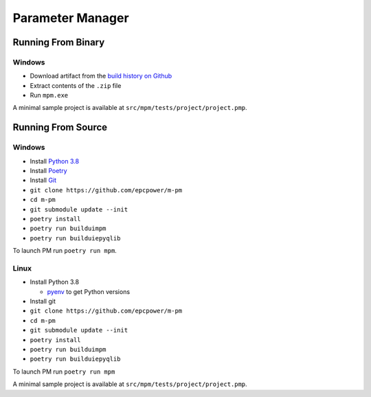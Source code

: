 =================
Parameter Manager
=================

.. image:: https://img.shields.io/github/workflow/status/epcpower/m-pm/CI/master?color=seagreen&logo=GitHub-Actions&logoColor=whitesmoke
   :alt: tests on GitHub Actions
   :target: https://github.com/epcpower/m-pm/actions?query=branch%3Amaster

.. image:: https://img.shields.io/github/last-commit/epcpower/m-pm/master.svg
   :alt: source on GitHub
   :target: https://github.com/epcpower/m-pm

.. image:: screenshot.png
   :alt: Parameter Manager screenshot

-------------------
Running From Binary
-------------------

Windows
=======

- Download artifact from the `build history on Github`_
- Extract contents of the ``.zip`` file
- Run ``mpm.exe``

A minimal sample project is available at ``src/mpm/tests/project/project.pmp``.

.. _`build history on Github`: https://github.com/epcpower/m-pm/actions

-------------------
Running From Source
-------------------

Windows
=======

- Install `Python 3.8`_
- Install `Poetry`_
- Install `Git`_
- ``git clone https://github.com/epcpower/m-pm``
- ``cd m-pm``
- ``git submodule update --init``
- ``poetry install``
- ``poetry run builduimpm``
- ``poetry run builduiepyqlib``

To launch PM run ``poetry run mpm``.

.. _`Python 3.8`: https://www.python.org/downloads/
.. _`Poetry`: https://python-poetry.org/docs/
.. _`Git`: https://git-scm.com/download

Linux
=====

- Install Python 3.8

  - pyenv_ to get Python versions

- Install git
- ``git clone https://github.com/epcpower/m-pm``
- ``cd m-pm``
- ``git submodule update --init``
- ``poetry install``
- ``poetry run builduimpm``
- ``poetry run builduiepyqlib``

To launch PM run ``poetry run mpm``

A minimal sample project is available at ``src/mpm/tests/project/project.pmp``.

.. _pyenv: https://github.com/pyenv/pyenv
